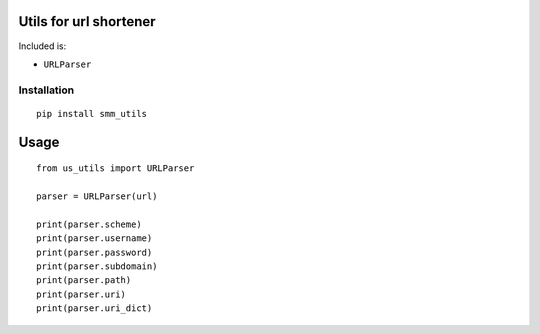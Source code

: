 ========================
Utils for url shortener
========================

Included is:

* ``URLParser``

Installation
============

::

    pip install smm_utils

=============
Usage
=============

::

    from us_utils import URLParser

    parser = URLParser(url)

    print(parser.scheme)
    print(parser.username)
    print(parser.password)
    print(parser.subdomain)
    print(parser.path)
    print(parser.uri)
    print(parser.uri_dict)

